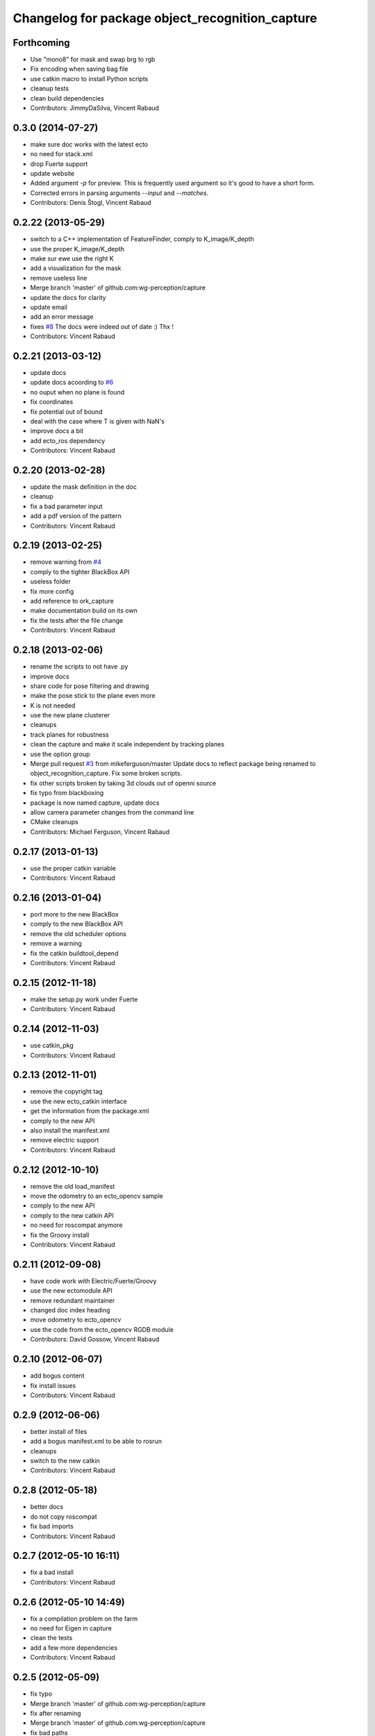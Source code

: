 ^^^^^^^^^^^^^^^^^^^^^^^^^^^^^^^^^^^^^^^^^^^^^^^^
Changelog for package object_recognition_capture
^^^^^^^^^^^^^^^^^^^^^^^^^^^^^^^^^^^^^^^^^^^^^^^^

Forthcoming
-----------
* Use "mono8" for mask and swap brg to rgb
* Fix encoding when saving bag file
* use catkin macro to install Python scripts
* cleanup tests
* clean build dependencies
* Contributors: JimmyDaSilva, Vincent Rabaud

0.3.0 (2014-07-27)
------------------
* make sure doc works with the latest ecto
* no need for stack.xml
* drop Fuerte support
* update website
* Added argument `-p` for preview.
  This is frequently used argument so it's good to have a short form.
* Corrected errors in parsing arguments `--input` and `--matches`.
* Contributors: Denis Štogl, Vincent Rabaud

0.2.22 (2013-05-29)
-------------------
* switch to a C++ implementation of FeatureFinder, comply to K_image/K_depth
* use the proper K_image/K_depth
* make sur ewe use the right K
* add a visualization for the mask
* remove useless line
* Merge branch 'master' of github.com:wg-perception/capture
* update the docs for clarity
* update email
* add an error message
* fixes `#8 <https://github.com/wg-perception/capture/issues/8>`_
  The docs were indeed out of date :) Thx !
* Contributors: Vincent Rabaud

0.2.21 (2013-03-12)
-------------------
* update docs
* update docs acoording to `#6 <https://github.com/wg-perception/capture/issues/6>`_
* no ouput when no plane is found
* fix coordinates
* fix potential out of bound
* deal with the case where T is given with NaN's
* improve docs a bit
* add ecto_ros dependency
* Contributors: Vincent Rabaud

0.2.20 (2013-02-28)
-------------------
* update the mask definition in the doc
* cleanup
* fix a bad parameter input
* add a pdf version of the pattern
* Contributors: Vincent Rabaud

0.2.19 (2013-02-25)
-------------------
* remove warning from `#4 <https://github.com/wg-perception/capture/issues/4>`_
* comply to the tighter BlackBox API
* useless folder
* fix more config
* add reference to ork_capture
* make documentation build on its own
* fix the tests after the file change
* Contributors: Vincent Rabaud

0.2.18 (2013-02-06)
-------------------
* rename the scripts to not have .py
* improve docs
* share code for pose filtering and drawing
* make the pose stick to the plane even more
* K is not needed
* use the new plane clusterer
* cleanups
* track planes for robustness
* clean the capture and make it scale independent by tracking planes
* use the option group
* Merge pull request `#3 <https://github.com/wg-perception/capture/issues/3>`_ from mikeferguson/master
  Update docs to reflect package being renamed to object_recognition_capture. Fix some broken scripts.
* fix other scripts broken by taking 3d clouds out of openni source
* fix typo from blackboxing
* package is now named capture, update docs
* allow camera parameter changes from the command line
* CMake cleanups
* Contributors: Michael Ferguson, Vincent Rabaud

0.2.17 (2013-01-13)
-------------------
* use the proper catkin variable
* Contributors: Vincent Rabaud

0.2.16 (2013-01-04)
-------------------
* port more to the new BlackBox
* comply to the new BlackBox API
* remove the old scheduler options
* remove a warning
* fix the catkin buildtool_depend
* Contributors: Vincent Rabaud

0.2.15 (2012-11-18)
-------------------
* make the setup.py work under Fuerte
* Contributors: Vincent Rabaud

0.2.14 (2012-11-03)
-------------------
* use catkin_pkg
* Contributors: Vincent Rabaud

0.2.13 (2012-11-01)
-------------------
* remove the copyright tag
* use the new ecto_catkin interface
* get the information from the package.xml
* comply to the new API
* also install the manifest.xml
* remove electric support
* Contributors: Vincent Rabaud

0.2.12 (2012-10-10)
-------------------
* remove the old load_manifest
* move the odometry to an ecto_opencv sample
* comply to the new API
* comply to the new catkin API
* no need for roscompat anymore
* fix the Groovy install
* Contributors: Vincent Rabaud

0.2.11 (2012-09-08)
-------------------
* have code work with Electric/Fuerte/Groovy
* use the new ectomodule API
* remove redundant maintainer
* changed doc index heading
* move odometry to ecto_opencv
* use the code from the ecto_opencv RGDB module
* Contributors: David Gossow, Vincent Rabaud

0.2.10 (2012-06-07)
-------------------
* add bogus content
* fix install issues
* Contributors: Vincent Rabaud

0.2.9 (2012-06-06)
------------------
* better install of files
* add a bogus manifest.xml to be able to rosrun
* cleanups
* switch to the new catkin
* Contributors: Vincent Rabaud

0.2.8 (2012-05-18)
------------------
* better docs
* do not copy roscompat
* fix bad imports
* Contributors: Vincent Rabaud

0.2.7 (2012-05-10 16:11)
------------------------
* fix a bad install
* Contributors: Vincent Rabaud

0.2.6 (2012-05-10 14:49)
------------------------
* fix a compilation problem on the farm
* no need for Eigen in capture
* clean the tests
* add a few more dependencies
* Contributors: Vincent Rabaud

0.2.5 (2012-05-09)
------------------
* fix typo
* Merge branch 'master' of github.com:wg-perception/capture
* fix after renaming
* Merge branch 'master' of github.com:wg-perception/capture
* fix bad paths
* fix after renaming
* better name for egg
* fix a bad import
* Contributors: Maria Dimashova, Vincent Rabaud, mdim

0.2.4 (2012-05-01)
------------------
* remake it catkin only
* warp the first image for a fly through
* warp the color image
* fix Python with the new stack name
* be more agnostic to the package name
* add Maria's warping
* better looking docs
* more renaming
* rename the stack
* improve indentation
* improved docs
* remove useless import
* add basic odometry
* add test that was in object_recognition_core before
* remove useless ROS dependencies
* better .gitignore
* fix the table
* prettier docs
* move the docs and some files over from object_recognition_core
* update the docs
* use the new toggle directive
* comply to the new ecto_ros
* be more ROS independent
* clean the CMake file and make it return right away if catkin is not found
* fix the docs
* update the docs
* remove useless folder
* link properly to or_core
* Contributors: Vincent Rabaud

0.2.3 (2012-04-10)
------------------
* rename by prepending or
* fix typo
* add one more Python folder
* let cakin handle the Python and make sure the tests pass
* no need for loadpybindings anymore
* fix the auto formatting
* comply to the new ImageSaver API
* fix the bad install
* fix some install path issues
* make sure the tests pass
* catkinize the project and make sure the tests pass
* reenable the tests
* build libraries in a cleaner hierarchy
* do not use catkin sphinx anymore
* rename object_recognition to object_recognition_core
* use proper catkin_sphinx
* use catkin for the docs too
* make sure it works with catkin and fuerte
* fix the docs to be more up-to-date
* use the new --help macros
* add docs about how to change the resolution of the Kinect
* make sure to install the capture scripts
* use the new location of LshMatcher
* use highres... will break action pro...
* Adding docs.
* Merge branch 'master' of git://github.com/wg-perception/capture
* pep8 conform.
* Merge branch 'master' of git://github.com/wg-perception/capture
* move some tests from object_recognition
* Adding sphinx conf.
* Testing.
* Ignores.
* Working on capture, checkpoint.
* Working on a bit of sample.
* Adding some orb tests.
* Reorg.
* A readme.
* Migration.
* Bringing capture into its own thing.
* Contributors: Ethan, Ethan Rublee, Vincent Rabaud
